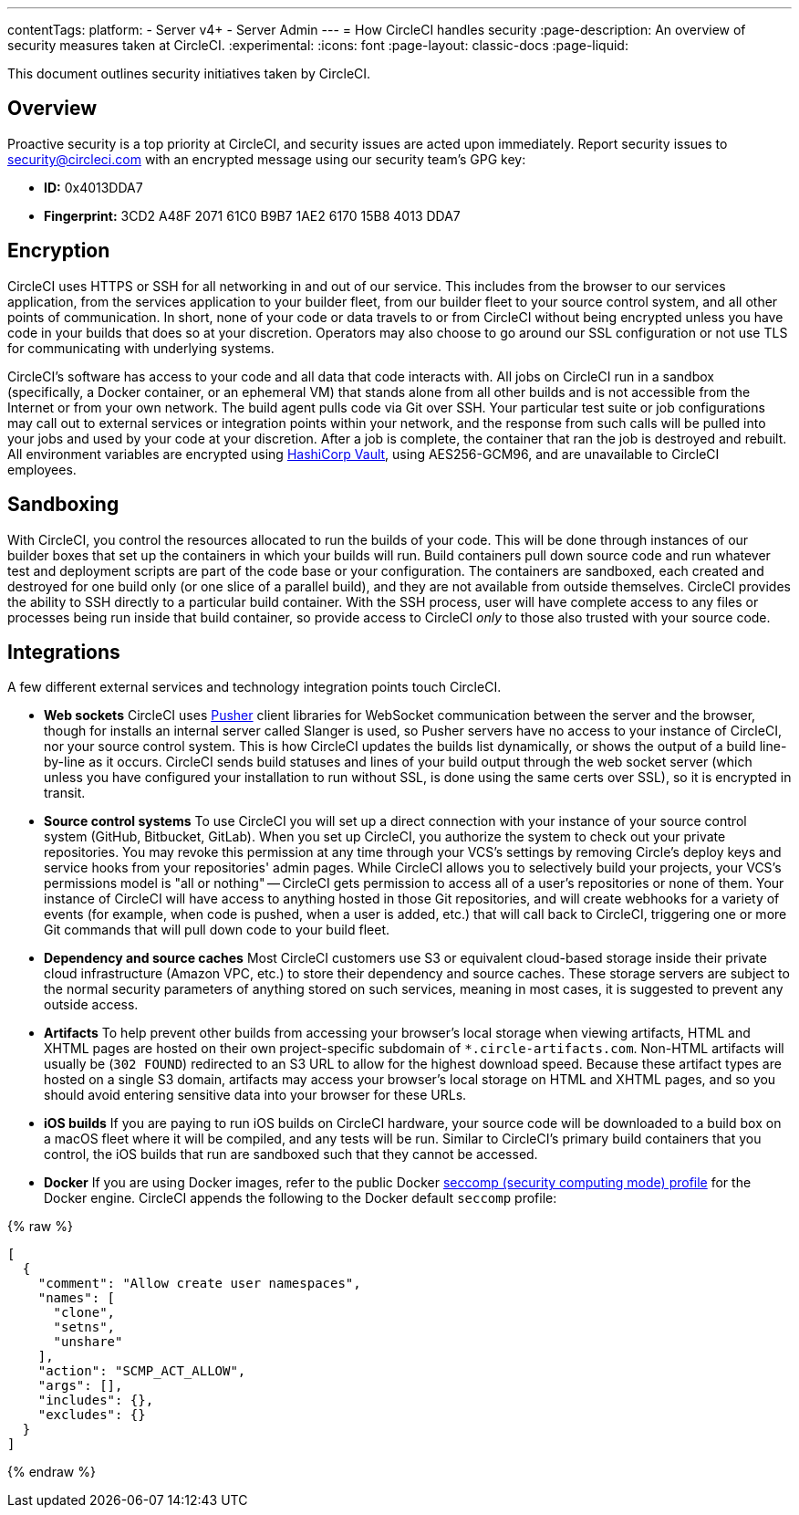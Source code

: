 ---
contentTags:
  platform:
  - Server v4+
  - Server Admin
---
= How CircleCI handles security
:page-description: An overview of security measures taken at CircleCI.
:experimental:
:icons: font
:page-layout: classic-docs
:page-liquid:

This document outlines security initiatives taken by CircleCI.

[#overview]
== Overview

Proactive security is a top priority at CircleCI, and security issues are acted upon immediately. Report security issues to mailto:security@circleci.com[security@circleci.com] with an encrypted message using our security team's GPG key:

* *ID:* 0x4013DDA7
* *Fingerprint:* 3CD2 A48F 2071 61C0 B9B7 1AE2 6170 15B8 4013 DDA7

[#encryption]
== Encryption

CircleCI uses HTTPS or SSH for all networking in and out of our service. This includes from the browser to our services application, from the services application to your builder fleet, from our builder fleet to your source control system, and all other points of communication. In short, none of your code or data travels to or from CircleCI without being encrypted unless you have code in your builds that does so at your discretion. Operators may also choose to go around our SSL configuration or not use TLS for communicating with underlying systems.

CircleCI's software has access to your code and all data that code interacts with. All jobs on CircleCI run in a sandbox (specifically, a Docker container, or an ephemeral VM) that stands alone from all other builds and is not accessible from the Internet or from your own network. The build agent pulls code via Git over SSH. Your particular test suite or job configurations may call out to external services or integration points within your network, and the response from such calls will be pulled into your jobs and used by your code at your discretion. After a job is complete, the container that ran the job is destroyed and rebuilt. All environment variables are encrypted using link:https://www.vaultproject.io/[HashiCorp Vault], using AES256-GCM96, and are unavailable to CircleCI employees.

[#sandboxing]
== Sandboxing

With CircleCI, you control the resources allocated to run the builds of your code. This will be done through instances of our builder boxes that set up the containers in which your builds will run. Build containers pull down source code and run whatever test and deployment scripts are part of the code base or your configuration. The containers are sandboxed, each created and destroyed for one build only (or one slice of a parallel build), and they are not available from outside themselves. CircleCI provides the ability to SSH directly to a particular build container. With the SSH process, user will have complete access to any files or processes being run inside that build container, so provide access to CircleCI _only_ to those also trusted with your source code.

[#integrations]
== Integrations

A few different external services and technology integration points touch CircleCI.

* *Web sockets* CircleCI uses https://pusher.com/[Pusher] client libraries for WebSocket communication between the server and the browser, though for installs an internal server called Slanger is used, so Pusher servers have no access to your instance of CircleCI, nor your source control system. This is how CircleCI updates the builds list dynamically, or shows the output of a build line-by-line as it occurs. CircleCI sends build statuses and lines of your build output through the web socket server (which unless you have configured your installation to run without SSL, is done using the same certs over SSL), so it is encrypted in transit.
* *Source control systems* To use CircleCI you will set up a direct connection with your instance of your source control system (GitHub, Bitbucket, GitLab). When you set up CircleCI, you authorize the system to check out your private repositories. You may revoke this permission at any time through your VCS's settings by removing Circle's deploy keys and service hooks from your repositories' admin pages. While CircleCI allows you to selectively build your projects, your VCS's permissions model is "all or nothing" -- CircleCI gets permission to access all of a user's repositories or none of them. Your instance of CircleCI will have access to anything hosted in those Git repositories, and will create webhooks for a variety of events (for example, when code is pushed, when a user is added, etc.) that will call back to CircleCI, triggering one or more Git commands that will pull down code to your build fleet.
* *Dependency and source caches* Most CircleCI customers use S3 or equivalent cloud-based storage inside their private cloud infrastructure (Amazon VPC, etc.) to store their dependency and source caches. These storage servers are subject to the normal security parameters of anything stored on such services, meaning in most cases, it is suggested to prevent any outside access.
* *Artifacts* To help prevent other builds from accessing your browser's local storage when viewing artifacts, HTML and XHTML pages are hosted on their own project-specific subdomain of `*.circle-artifacts.com`. Non-HTML artifacts will usually be (`302 FOUND`) redirected to an S3 URL to allow for the highest download speed. Because these artifact types are hosted on a single S3 domain, artifacts may access your browser's local storage on HTML and XHTML pages, and so you should avoid entering sensitive data into your browser for these URLs.
* *iOS builds* If you are paying to run iOS builds on CircleCI hardware, your source code will be downloaded to a build box on a macOS fleet where it will be compiled, and any tests will be run. Similar to CircleCI's primary build containers that you control, the iOS builds that run are sandboxed such that they cannot be accessed.
* *Docker* If you are using Docker images, refer to the public Docker link:https://github.com/docker/engine/blob/e76380b67bcdeb289af66ec5d6412ea85063fc04/profiles/seccomp/default.json[seccomp (security computing mode) profile] for the Docker engine. CircleCI appends the following to the Docker default `seccomp` profile:

{% raw %}
[,shell]
----
[
  {
    "comment": "Allow create user namespaces",
    "names": [
      "clone",
      "setns",
      "unshare"
    ],
    "action": "SCMP_ACT_ALLOW",
    "args": [],
    "includes": {},
    "excludes": {}
  }
]
----

{% endraw %}
